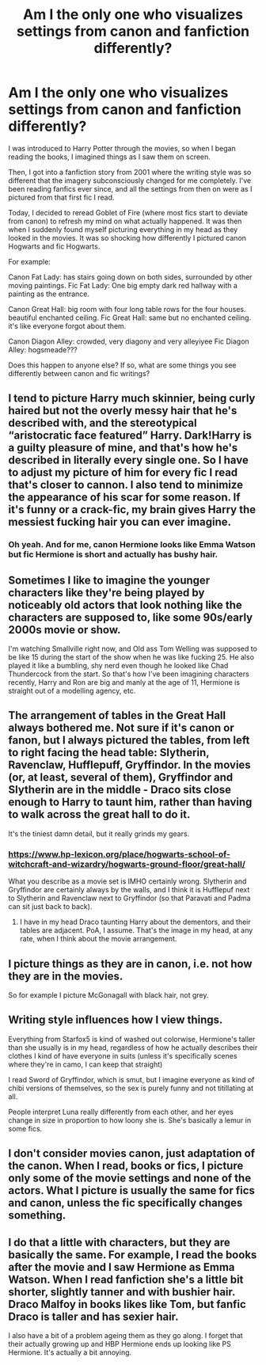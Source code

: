 #+TITLE: Am I the only one who visualizes settings from canon and fanfiction differently?

* Am I the only one who visualizes settings from canon and fanfiction differently?
:PROPERTIES:
:Author: zFrazierJr
:Score: 17
:DateUnix: 1564617755.0
:DateShort: 2019-Aug-01
:FlairText: Discussion
:END:
I was introduced to Harry Potter through the movies, so when I began reading the books, I imagined things as I saw them on screen.

Then, I got into a fanfiction story from 2001 where the writing style was so different that the imagery subconsciously changed for me completely. I've been reading fanfics ever since, and all the settings from then on were as I pictured from that first fic I read.

Today, I decided to reread Goblet of Fire (where most fics start to deviate from canon) to refresh my mind on what actually happened. It was then when I suddenly found myself picturing everything in my head as they looked in the movies. It was so shocking how differently I pictured canon Hogwarts and fic Hogwarts.

For example:

Canon Fat Lady: has stairs going down on both sides, surrounded by other moving paintings. Fic Fat Lady: One big empty dark red hallway with a painting as the entrance.

Canon Great Hall: big room with four long table rows for the four houses. beautiful enchanted ceiling. Fic Great Hall: same but no enchanted ceiling. it's like everyone forgot about them.

Canon Diagon Alley: crowded, very diagony and very alleyiyee Fic Diagon Alley: hogsmeade???

Does this happen to anyone else? If so, what are some things you see differently between canon and fic writings?


** I tend to picture Harry much skinnier, being curly haired but not the overly messy hair that he's described with, and the stereotypical “aristocratic face featured” Harry. Dark!Harry is a guilty pleasure of mine, and that's how he's described in literally every single one. So I have to adjust my picture of him for every fic I read that's closer to cannon. I also tend to minimize the appearance of his scar for some reason. If it's funny or a crack-fic, my brain gives Harry the messiest fucking hair you can ever imagine.
:PROPERTIES:
:Author: bex1399
:Score: 12
:DateUnix: 1564619030.0
:DateShort: 2019-Aug-01
:END:

*** Oh yeah. And for me, canon Hermione looks like Emma Watson but fic Hermione is short and actually has bushy hair.
:PROPERTIES:
:Author: zFrazierJr
:Score: 6
:DateUnix: 1564619215.0
:DateShort: 2019-Aug-01
:END:


** Sometimes I like to imagine the younger characters like they're being played by noticeably old actors that look nothing like the characters are supposed to, like some 90s/early 2000s movie or show.

I'm watching Smallville right now, and Old ass Tom Welling was supposed to be like 15 during the start of the show when he was like fucking 25. He also played it like a bumbling, shy nerd even though he looked like Chad Thundercock from the start. So that's how I've been imagining characters recently, Harry and Ron are big and manly at the age of 11, Hermione is straight out of a modelling agency, etc.
:PROPERTIES:
:Author: VCXXXXX
:Score: 9
:DateUnix: 1564619973.0
:DateShort: 2019-Aug-01
:END:


** The arrangement of tables in the Great Hall always bothered me. Not sure if it's canon or fanon, but I always pictured the tables, from left to right facing the head table: Slytherin, Ravenclaw, Hufflepuff, Gryffindor. In the movies (or, at least, several of them), Gryffindor and Slytherin are in the middle - Draco sits close enough to Harry to taunt him, rather than having to walk across the great hall to do it.

It's the tiniest damn detail, but it really grinds my gears.
:PROPERTIES:
:Author: otrigorin
:Score: 9
:DateUnix: 1564629902.0
:DateShort: 2019-Aug-01
:END:

*** [[https://www.hp-lexicon.org/place/hogwarts-school-of-witchcraft-and-wizardry/hogwarts-ground-floor/great-hall/]]

What you describe as a movie set is IMHO certainly wrong. Slytherin and Gryffindor are certainly always by the walls, and I think it is Hufflepuf next to Slytherin and Ravenclaw next to Gryffindor (so that Paravati and Padma can sit just back to back).
:PROPERTIES:
:Author: ceplma
:Score: 7
:DateUnix: 1564638463.0
:DateShort: 2019-Aug-01
:END:

**** I have in my head Draco taunting Harry about the dementors, and their tables are adjacent. PoA, I assume. That's the image in my head, at any rate, when I think about the movie arrangement.
:PROPERTIES:
:Author: otrigorin
:Score: 2
:DateUnix: 1564639870.0
:DateShort: 2019-Aug-01
:END:


** I picture things as they are in canon, i.e. not how they are in the movies.

So for example I picture McGonagall with black hair, not grey.
:PROPERTIES:
:Author: Taure
:Score: 4
:DateUnix: 1564640649.0
:DateShort: 2019-Aug-01
:END:


** Writing style influences how I view things.

Everything from Starfox5 is kind of washed out colorwise, Hermione's taller than she usually is in my head, regardless of how he actually describes their clothes I kind of have everyone in suits (unless it's specifically scenes where they're in camo, I can keep that straight)

I read Sword of Gryffindor, which is smut, but I imagine everyone as kind of chibi versions of themselves, so the sex is purely funny and not titillating at all.

People interpret Luna really differently from each other, and her eyes change in size in proportion to how loony she is. She's basically a lemur in some fics.
:PROPERTIES:
:Author: BernotAndJakob
:Score: 3
:DateUnix: 1564638960.0
:DateShort: 2019-Aug-01
:END:


** I don't consider movies canon, just adaptation of the canon. When I read, books or fics, I picture only some of the movie settings and none of the actors. What I picture is usually the same for fics and canon, unless the fic specifically changes something.
:PROPERTIES:
:Author: neymovirne
:Score: 2
:DateUnix: 1564650530.0
:DateShort: 2019-Aug-01
:END:


** I do that a little with characters, but they are basically the same. For example, I read the books after the movie and I saw Hermione as Emma Watson. When I read fanfiction she's a little bit shorter, slightly tanner and with bushier hair. Draco Malfoy in books likes like Tom, but fanfic Draco is taller and has sexier hair.

I also have a bit of a problem ageing them as they go along. I forget that their actually growing up and HBP Hermione ends up looking like PS Hermione. It's actually a bit annoying.
:PROPERTIES:
:Author: N0rmanPr1c3
:Score: 1
:DateUnix: 1564681432.0
:DateShort: 2019-Aug-01
:END:

